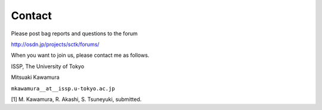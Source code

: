 Contact
=======

Please post bag reports and questions to the forum

http://osdn.jp/projects/sctk/forums/

When you want to join us, please contact me as follows.

ISSP, The University of Tokyo

Mitsuaki Kawamura

``mkawamura__at__issp.u-tokyo.ac.jp``

[1] M. Kawamura, R. Akashi, S. Tsuneyuki, submitted.

